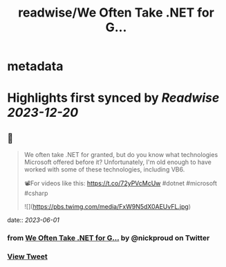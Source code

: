 :PROPERTIES:
:title: readwise/We Often Take .NET for G...
:END:


* metadata
:PROPERTIES:
:author: [[nickproud on Twitter]]
:full-title: "We Often Take .NET for G..."
:category: [[tweets]]
:url: https://twitter.com/nickproud/status/1663443686062018563
:image-url: https://pbs.twimg.com/profile_images/736374741230071808/rXxAAaar.jpg
:END:

* Highlights first synced by [[Readwise]] [[2023-12-20]]
** 📌
#+BEGIN_QUOTE
We often take .NET for granted, but do you know what technologies Microsoft offered before it? Unfortunately, I'm old enough to have worked with some of these technologies, including VB6.

📽️For videos like this: https://t.co/72yPVcMcUw
#dotnet #microsoft #csharp 

![](https://pbs.twimg.com/media/FxW9N5dX0AEUvFL.jpg) 
#+END_QUOTE
    date:: [[2023-06-01]]
*** from _We Often Take .NET for G..._ by @nickproud on Twitter
*** [[https://twitter.com/nickproud/status/1663443686062018563][View Tweet]]